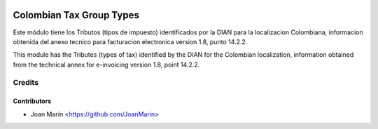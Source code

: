 .. image:: https://img.shields.io/badge/license-AGPL--3-blue.png
   :target: https://www.gnu.org/licenses/agpl
   :alt: License: AGPL-3

=========================
Colombian Tax Group Types
=========================

Este módulo tiene los Tributos (tipos de impuesto) identificados por la DIAN
para la localizacion Colombiana, informacion obtenida del anexo tecnico para
facturacion electronica version 1.8, punto 14.2.2.

This module has the Tributes (types of tax) identified by the DIAN for the
Colombian localization, information obtained from the technical annex for
e-invoicing version 1.8, point 14.2.2.


Credits
=======

Contributors
------------

* Joan Marín <https://github.com/JoanMarin>

